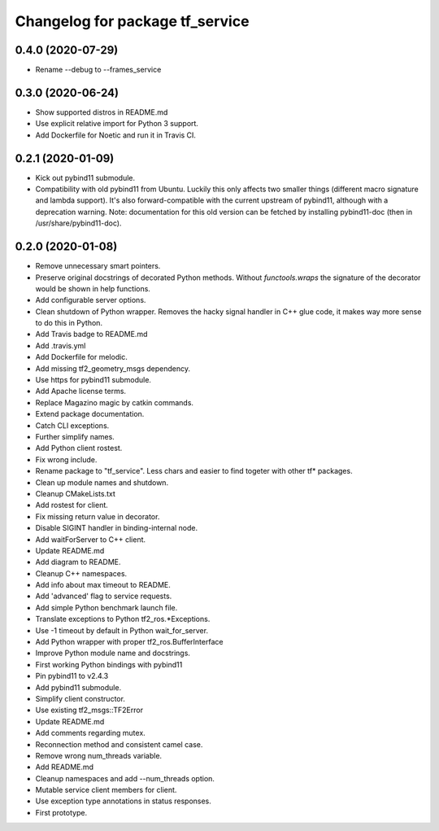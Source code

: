^^^^^^^^^^^^^^^^^^^^^^^^^^^^^^^^
Changelog for package tf_service
^^^^^^^^^^^^^^^^^^^^^^^^^^^^^^^^

0.4.0 (2020-07-29)
------------------
* Rename --debug to --frames_service

0.3.0 (2020-06-24)
------------------
* Show supported distros in README.md
* Use explicit relative import for Python 3 support.
* Add Dockerfile for Noetic and run it in Travis CI.

0.2.1 (2020-01-09)
------------------
* Kick out pybind11 submodule.
* Compatibility with old pybind11 from Ubuntu.
  Luckily this only affects two smaller things (different macro signature
  and lambda support). It's also forward-compatible with the current
  upstream of pybind11, although with a deprecation warning.
  Note: documentation for this old version can be fetched by installing
  pybind11-doc (then in /usr/share/pybind11-doc).

0.2.0 (2020-01-08)
------------------
* Remove unnecessary smart pointers.
* Preserve original docstrings of decorated Python methods.
  Without `functools.wraps` the signature of the decorator would be shown
  in help functions.
* Add configurable server options.
* Clean shutdown of Python wrapper.
  Removes the hacky signal handler in C++ glue code, it makes way more
  sense to do this in Python.
* Add Travis badge to README.md
* Add .travis.yml
* Add Dockerfile for melodic.
* Add missing tf2_geometry_msgs dependency.
* Use https for pybind11 submodule.
* Add Apache license terms.
* Replace Magazino magic by catkin commands.
* Extend package documentation.
* Catch CLI exceptions.
* Further simplify names.
* Add Python client rostest.
* Fix wrong include.
* Rename package to "tf_service".
  Less chars and easier to find togeter with other tf* packages.
* Clean up module names and shutdown.
* Cleanup CMakeLists.txt
* Add rostest for client.
* Fix missing return value in decorator.
* Disable SIGINT handler in binding-internal node.
* Add waitForServer to C++ client.
* Update README.md
* Add diagram to README.
* Cleanup C++ namespaces.
* Add info about max timeout to README.
* Add 'advanced' flag to service requests.
* Add simple Python benchmark launch file.
* Translate exceptions to Python tf2_ros.*Exceptions.
* Use -1 timeout by default in Python wait_for_server.
* Add Python wrapper with proper tf2_ros.BufferInterface
* Improve Python module name and docstrings.
* First working Python bindings with pybind11
* Pin pybind11 to v2.4.3
* Add pybind11 submodule.
* Simplify client constructor.
* Use existing tf2_msgs::TF2Error
* Update README.md
* Add comments regarding mutex.
* Reconnection method and consistent camel case.
* Remove wrong num_threads variable.
* Add README.md
* Cleanup namespaces and add --num_threads option.
* Mutable service client members for client.
* Use exception type annotations in status responses.
* First prototype.
